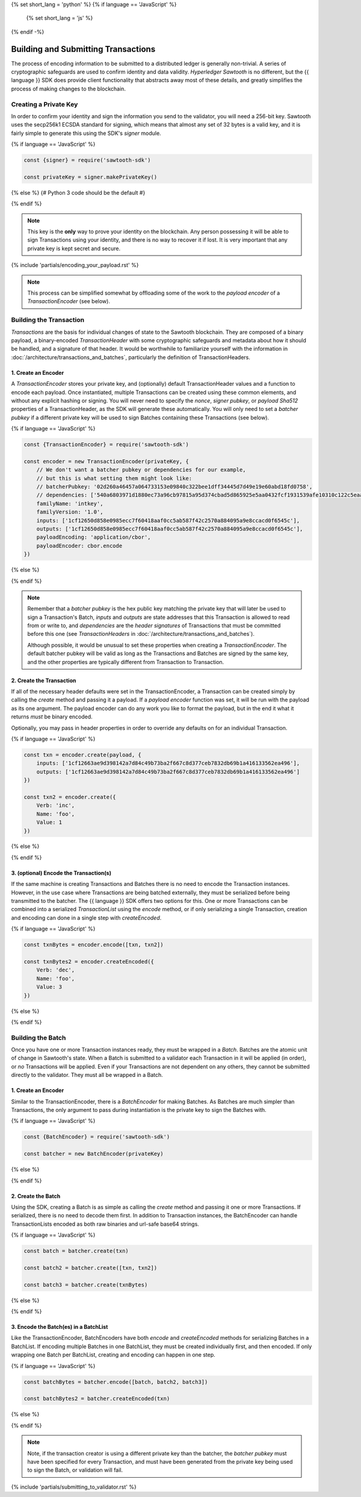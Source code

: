 {% set short_lang = 'python' %}
{% if language == 'JavaScript' %}
    {% set short_lang = 'js' %}
{% endif -%}

************************************
Building and Submitting Transactions
************************************

The process of encoding information to be submitted to a distributed ledger is
generally non-trivial. A series of cryptographic safeguards are used to
confirm identity and data validity. *Hyperledger Sawtooth* is no different, but
the {{ language }} SDK does provide client functionality that abstracts away
most of these details, and greatly simplifies the process of making changes to
the blockchain.


Creating a Private Key
======================

In order to confirm your identity and sign the information you send to the
validator, you will need a 256-bit key. Sawtooth uses the secp256k1 ECSDA
standard for signing, which means that almost any set of 32 bytes is a valid
key, and it is fairly simple to generate this using the SDK's *signer* module.

{% if language == 'JavaScript' %}

.. code-block:: javascript

    const {signer} = require('sawtooth-sdk')

    const privateKey = signer.makePrivateKey()

{% else %}
{# Python 3 code should be the default #}

{% endif %}

.. note::

   This key is the **only** way to prove your identity on the blockchain. Any
   person possessing it will be able to sign Transactions using your identity,
   and there is no way to recover it if lost. It is very important that any
   private key is kept secret and secure.


{% include 'partials/encoding_your_payload.rst' %}

.. note::

   This process can be simplified somewhat by offloading some of the work to
   the *payload encoder* of a *TransactionEncoder* (see below).


Building the Transaction
========================

*Transactions* are the basis for individual changes of state to the Sawtooth
blockchain. They are composed of a binary payload, a binary-encoded
*TransactionHeader* with some cryptographic safeguards and metadata about how
it should be handled, and a signature of that header. It would be worthwhile
to familiarize yourself with the information in
:doc:`/architecture/transactions_and_batches`, particularly the definition of
TransactionHeaders.


1. Create an Encoder
--------------------

A *TransactionEncoder* stores your private key, and (optionally) default
TransactionHeader values and a function to encode each payload. Once
instantiated, multiple Transactions can be created using these common elements,
and without any explicit hashing or signing. You will never need to specify the
*nonce*, *signer pubkey*, or *payload Sha512* properties of a TransactionHeader,
as the SDK will generate these automatically. You will only need to set a
*batcher pubkey* if a different private key will be used to sign Batches containing
these Transactions (see below).


{% if language == 'JavaScript' %}

.. code-block:: javascript

    const {TransactionEncoder} = require('sawtooth-sdk')

    const encoder = new TransactionEncoder(privateKey, {
        // We don't want a batcher pubkey or dependencies for our example,
        // but this is what setting them might look like:
        // batcherPubkey: '02d260a46457a064733153e09840c322bee1dff34445d7d49e19e60abd18fd0758',
        // dependencies: ['540a6803971d1880ec73a96cb97815a95d374cbad5d865925e5aa0432fcf1931539afe10310c122c5eaae15df61236079abbf4f258889359c4d175516934484a'],
        familyName: 'intkey',
        familyVersion: '1.0',
        inputs: ['1cf12650d858e0985ecc7f60418aaf0cc5ab587f42c2570a884095a9e8ccacd0f6545c'],
        outputs: ['1cf12650d858e0985ecc7f60418aaf0cc5ab587f42c2570a884095a9e8ccacd0f6545c'],
        payloadEncoding: 'application/cbor',
        payloadEncoder: cbor.encode
    })

{% else %}

{% endif %}

.. note::

   Remember that a *batcher pubkey* is the hex public key matching the private
   key that will later be used to sign a Transaction's Batch, *inputs* and
   *outputs* are state addresses that this Transaction is allowed to read from
   or write to, and *dependencies* are the *header signatures* of Transactions
   that must be committed before this one (see *TransactionHeaders* in
   :doc:`/architecture/transactions_and_batches`).

   Although possible, it would be unusual to set these properties when
   creating a *TransactionEncoder*. The default batcher pubkey will be valid
   as long as the Transactions and Batches are signed by the same key, and the
   other properties are typically different from Transaction to Transaction.


2. Create the Transaction
-------------------------

If all of the necessary header defaults were set in the TransactionEncoder, a
Transaction can be created simply by calling the *create* method and passing
it a payload. If a *payload encoder* function was set, it will be run with the
payload as its one argument. The payload encoder can do any work you like to
format the payload, but in the end it what it returns *must* be binary
encoded.

Optionally, you may pass in header properties in order to override any defaults on for an individual Transaction.

{% if language == 'JavaScript' %}

.. code-block:: javascript

    const txn = encoder.create(payload, {
        inputs: ['1cf12663ae9d398142a7d84c49b73ba2f667c8d377ceb7832db69b1a416133562ea496'],
        outputs: ['1cf12663ae9d398142a7d84c49b73ba2f667c8d377ceb7832db69b1a416133562ea496']
    })

    const txn2 = encoder.create({
        Verb: 'inc',
        Name: 'foo',
        Value: 1
    })

{% else %}

{% endif %}


3. (optional) Encode the Transaction(s)
---------------------------------------

If the same machine is creating Transactions and Batches there is no need to
encode the Transaction instances. However, in the use case where Transactions
are being batched externally, they must be serialized before being transmitted
to the batcher. The {{ language }} SDK offers two options for this. One or more
Transactions can be combined into a serialized *TransactionList* using the
*encode* method, or if only serializing a single Transaction, creation and
encoding can done in a single step with *createEncoded*.

{% if language == 'JavaScript' %}

.. code-block:: javascript

    const txnBytes = encoder.encode([txn, txn2])

    const txnBytes2 = encoder.createEncoded({
        Verb: 'dec',
        Name: 'foo',
        Value: 3
    })

{% else %}

{% endif %}


Building the Batch
==================

Once you have one or more Transaction instances ready, they must be wrapped in a
*Batch*. Batches are the atomic unit of change in Sawtooth's state. When a Batch
is submitted to a validator each Transaction in it will be applied (in order),
or *no* Transactions will be applied. Even if your Transactions are not
dependent on any others, they cannot be submitted directly to the validator.
They must all be wrapped in a Batch.


1. Create an Encoder
--------------------

Similar to the TransactionEncoder, there is a *BatchEncoder* for making Batches.
As Batches are much simpler than Transactions, the only argument to pass during
instantiation is the private key to sign the Batches with.


{% if language == 'JavaScript' %}

.. code-block:: javascript

    const {BatchEncoder} = require('sawtooth-sdk')

    const batcher = new BatchEncoder(privateKey)

{% else %}

{% endif %}


2. Create the Batch
-------------------

Using the SDK, creating a Batch is as simple as calling the *create* method and
passing it one or more Transactions. If serialized, there is no need to
decode them first. In addition to Transaction instances, the BatchEncoder can
handle TransactionLists encoded as both raw binaries and url-safe base64
strings.


{% if language == 'JavaScript' %}

.. code-block:: javascript

    const batch = batcher.create(txn)

    const batch2 = batcher.create([txn, txn2])

    const batch3 = batcher.create(txnBytes)


{% else %}

{% endif %}


3. Encode the Batch(es) in a BatchList
--------------------------------------

Like the TransactionEncoder, BatchEncoders have both *encode* and
*createEncoded* methods for serializing Batches in a BatchList. If encoding
multiple Batches in one BatchList, they must be created individually first, and
then encoded. If only wrapping one Batch per BatchList, creating and encoding
can happen in one step.


{% if language == 'JavaScript' %}

.. code-block:: javascript

    const batchBytes = batcher.encode([batch, batch2, batch3])

    const batchBytes2 = batcher.createEncoded(txn)

{% else %}

{% endif %}

.. note::

   Note, if the transaction creator is using a different private key than the
   batcher, the *batcher pubkey* must have been specified for every Transaction,
   and must have been generated from the private key being used to sign the
   Batch, or validation will fail.


{% include 'partials/submitting_to_validator.rst' %}
